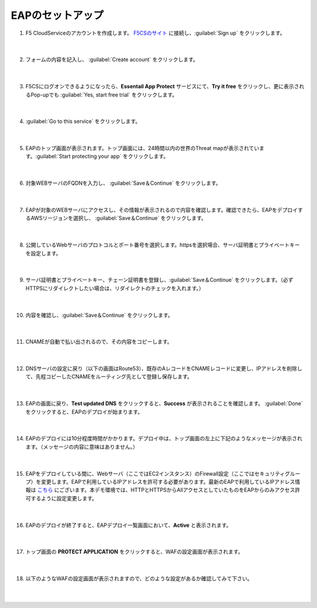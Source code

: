 EAPのセットアップ
=================================================

#. F5 CloudServiceのアカウントを作成します。 `F5CSのサイト <https://portal.cloudservices.f5.com/>`__ に接続し、:guilabel:`Sign up` をクリックします。

    .. image:: images/mod6-1.png
        :scale: 60%
        :align: center
    |  
#. フォームの内容を記入し、 :guilabel:`Create account` をクリックします。

    .. image:: images/mod6-2.png
        :scale: 60%
        :align: center
    |  
#. F5CSにログオンできるようになったら、**Essentail App Protect** サービスにて、**Try it free** をクリックし、更に表示されるPop-upでも :guilabel:`Yes, start free trial` をクリックします。　

    .. image:: images/mod6-3.png
    |  
#. :guilabel:`Go to this service` をクリックします。

    .. image:: images/mod6-4.png
        :scale: 60%
        :align: center
    |  
#. EAPのトップ画面が表示されます。トップ画面には、24時間以内の世界のThreat mapが表示されています。:guilabel:`Start protecting your app` をクリックします。

    .. image:: images/mod6-5.png
    |  
#. 対象WEBサーバのFQDNを入力し、 :guilabel:`Save＆Continue` をクリックします。

    .. image:: images/mod6-6.png
    |  
#. EAPが対象のWEBサーバにアクセスし、その情報が表示されるので内容を確認します。確認できたら、EAPをデプロイするAWSリージョンを選択し、 :guilabel:`Save＆Continue` をクリックします。

    .. image:: images/mod6-7.png
    |  
#. 公開しているWebサーバのプロトコルとポート番号を選択します。httpsを選択場合、サーバ証明書とプライベートキーを設定します。

    .. image:: images/mod6-8.png
    |  
#. サーバ証明書とプライベートキー、チェーン証明書を登録し、:guilabel:`Save＆Continue` をクリックします。（必ずHTTPSにリダイレクトしたい場合は、リダイレクトのチェックを入れます。）

    .. image:: images/mod6-9.png
    |  
#. 内容を確認し、:guilabel:`Save＆Continue` をクリックします。

    .. image:: images/mod6-10.png
    |  
#. CNAMEが自動で払い出されるので、その内容をコピーします。

    .. image:: images/mod6-11.png
    |  
#. DNSサーバの設定に戻り（以下の画面はRoute53）、既存のAレコードをCNAMEレコードに変更し、IPアドレスを削除して、先程コピーしたCNAMEをルーティング先として登録し保存します。

    .. image:: images/mod6-12.png
        :scale: 60%
        :align: center
    |  
#. EAPの画面に戻り、**Test updated DNS** をクリックすると、**Success** が表示されることを確認します。 :guilabel:`Done` をクリックすると、EAPのデプロイが始まります。

    .. image:: images/mod6-13.png
    |  
#. EAPのデプロイには10分程度時間がかかります。デプロイ中は、トップ画面の左上に下記のようなメッセージが表示されます。（メッセージの内容に意味はありません。）

    .. image:: images/mod6-14.png
    |  
#. EAPをデプロイしている間に、Webサーバ（ここではEC2インスタンス）のFirewall設定（ここではセキュリティグループ）を変更します。EAPで利用しているIPアドレスを許可する必要があります。最新のEAPで利用しているIPアドレス情報は `こちら <https://f5cloudservices.zendesk.com/hc/en-us/articles/360046016414-How-to-set-up-Essential-App-Protect-Service>`__ にございます。本デモ環境では、HTTPとHTTPSからAllアクセスとしていたものをEAPからのみアクセス許可するように設定変更します。

    .. image:: images/mod6-15.png
    |  
#. EAPのデプロイが終了すると、EAPデプロイ一覧画面において、**Active** と表示されます。

    .. image:: images/mod6-16.png
    |  
#. トップ画面の **PROTECT APPLICATION** をクリックすると、WAFの設定画面が表示されます。

    .. image:: images/mod6-17.png
    |  
#. 以下のようなWAFの設定画面が表示されますので、どのような設定があるか確認してみて下さい。

    .. image:: images/mod6-18.png
    |  
